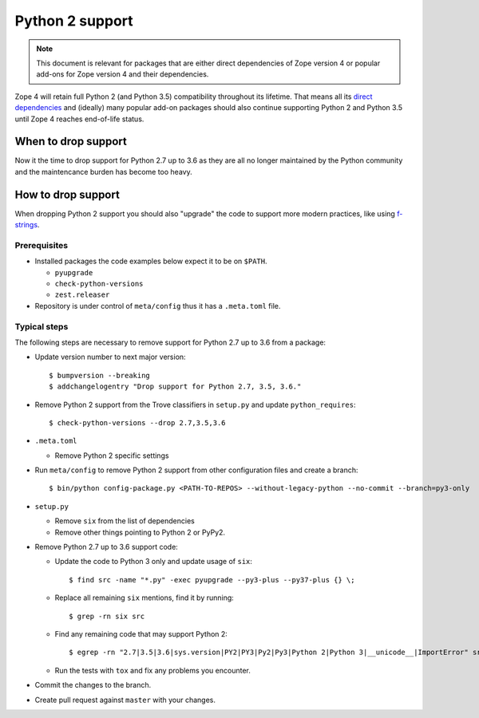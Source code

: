 Python 2 support
================

.. note::
    This document is relevant for packages that are either direct dependencies
    of Zope version 4 or popular add-ons for Zope version 4 and their
    dependencies.

Zope 4 will retain full Python 2 (and Python 3.5) compatibility throughout its
lifetime. That means all its `direct dependencies
<https://zopefoundation.github.io/Zope/releases/4.x/versions-prod.cfg>`_
and (ideally) many popular add-on packages should also continue supporting
Python 2 and Python 3.5 until Zope 4 reaches end-of-life status.


When to drop support
--------------------

Now it the time to drop support for Python 2.7 up to 3.6 as they are all
no longer maintained by the Python community and the maintencance burden
has become too heavy.

How to drop support
-------------------

When dropping Python 2 support you should also "upgrade" the code to support
more modern practices, like using `f-strings
<https://www.python.org/dev/peps/pep-0498/>`_.

Prerequisites
~~~~~~~~~~~~~

- Installed packages the code examples below expect it to be on ``$PATH``.

  - ``pyupgrade``
  - ``check-python-versions``
  - ``zest.releaser``

- Repository is under control of ``meta/config`` thus it has a ``.meta.toml``
  file.


Typical steps
~~~~~~~~~~~~~

The following steps are necessary to remove support for Python 2.7 up to 3.6
from a package:

- Update version number to next major version::

    $ bumpversion --breaking
    $ addchangelogentry "Drop support for Python 2.7, 3.5, 3.6."

- Remove Python 2 support from the Trove classifiers in ``setup.py`` and update
  ``python_requires``::

    $ check-python-versions --drop 2.7,3.5,3.6

- ``.meta.toml``

  - Remove Python 2 specific settings

- Run ``meta/config`` to remove Python 2 support from other configuration
  files and create a branch::

    $ bin/python config-package.py <PATH-TO-REPOS> --without-legacy-python --no-commit --branch=py3-only

- ``setup.py``

  - Remove ``six`` from the list of dependencies
  - Remove other things pointing to Python 2 or PyPy2.

- Remove Python 2.7 up to 3.6 support code:

  - Update the code to Python 3 only and update usage of ``six``::

    $ find src -name "*.py" -exec pyupgrade --py3-plus --py37-plus {} \;

  - Replace all remaining ``six`` mentions, find it by running::

    $ grep -rn six src

  - Find any remaining code that may support Python 2::

    $ egrep -rn "2.7|3.5|3.6|sys.version|PY2|PY3|Py2|Py3|Python 2|Python 3|__unicode__|ImportError" src

  - Run the tests with ``tox`` and fix any problems you encounter.

- Commit the changes to the branch.

- Create pull request against ``master`` with your changes.
